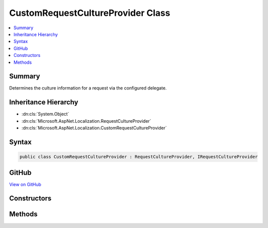

CustomRequestCultureProvider Class
==================================



.. contents:: 
   :local:



Summary
-------

Determines the culture information for a request via the configured delegate.





Inheritance Hierarchy
---------------------


* :dn:cls:`System.Object`
* :dn:cls:`Microsoft.AspNet.Localization.RequestCultureProvider`
* :dn:cls:`Microsoft.AspNet.Localization.CustomRequestCultureProvider`








Syntax
------

.. code-block:: csharp

   public class CustomRequestCultureProvider : RequestCultureProvider, IRequestCultureProvider





GitHub
------

`View on GitHub <https://github.com/aspnet/apidocs/blob/master/aspnet/localization/src/Microsoft.AspNet.Localization/CustomRequestCultureProvider.cs>`_





.. dn:class:: Microsoft.AspNet.Localization.CustomRequestCultureProvider

Constructors
------------

.. dn:class:: Microsoft.AspNet.Localization.CustomRequestCultureProvider
    :noindex:
    :hidden:

    
    .. dn:constructor:: Microsoft.AspNet.Localization.CustomRequestCultureProvider.CustomRequestCultureProvider(System.Func<Microsoft.AspNet.Http.HttpContext, System.Threading.Tasks.Task<Microsoft.AspNet.Localization.ProviderCultureResult>>)
    
        
    
        Creates a new :any:`Microsoft.AspNet.Localization.CustomRequestCultureProvider` using the specified delegate.
    
        
        
        
        :param provider: The provider delegate.
        
        :type provider: System.Func{Microsoft.AspNet.Http.HttpContext,System.Threading.Tasks.Task{Microsoft.AspNet.Localization.ProviderCultureResult}}
    
        
        .. code-block:: csharp
    
           public CustomRequestCultureProvider(Func<HttpContext, Task<ProviderCultureResult>> provider)
    

Methods
-------

.. dn:class:: Microsoft.AspNet.Localization.CustomRequestCultureProvider
    :noindex:
    :hidden:

    
    .. dn:method:: Microsoft.AspNet.Localization.CustomRequestCultureProvider.DetermineProviderCultureResult(Microsoft.AspNet.Http.HttpContext)
    
        
        
        
        :type httpContext: Microsoft.AspNet.Http.HttpContext
        :rtype: System.Threading.Tasks.Task{Microsoft.AspNet.Localization.ProviderCultureResult}
    
        
        .. code-block:: csharp
    
           public override Task<ProviderCultureResult> DetermineProviderCultureResult(HttpContext httpContext)
    

